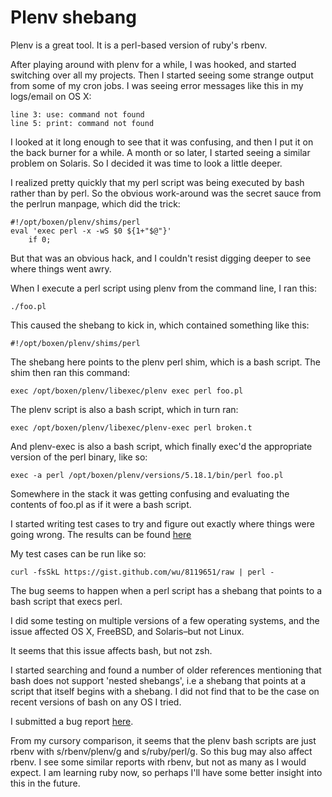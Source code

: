 * Plenv shebang
  :PROPERTIES:
  :ID:       CCE505BA-A7B7-4AFD-A053-F5154E6A3DE0
  :END:

Plenv is a great tool.  It is a perl-based version of ruby's rbenv.

After playing around with plenv for a while, I was hooked, and started
switching over all my projects.  Then I started seeing some strange
output from some of my cron jobs.  I was seeing error messages like
this in my logs/email on OS X:

#+BEGIN_EXAMPLE
    line 3: use: command not found
    line 5: print: command not found
#+END_EXAMPLE

I looked at it long enough to see that it was confusing, and then I
put it on the back burner for a while.  A month or so later, I started
seeing a similar problem on Solaris.  So I decided it was time to look
a little deeper.

I realized pretty quickly that my perl script was being executed by
bash rather than by perl.  So the obvious work-around was the secret
sauce from the perlrun manpage, which did the trick:

#+BEGIN_EXAMPLE
    #!/opt/boxen/plenv/shims/perl
    eval 'exec perl -x -wS $0 ${1+"$@"}'
        if 0;
#+END_EXAMPLE

But that was an obvious hack, and I couldn't resist digging deeper to
see where things went awry.

When I execute a perl script using plenv from the command line, I ran
this:

#+BEGIN_EXAMPLE
    ./foo.pl
#+END_EXAMPLE

This caused the shebang to kick in, which contained something like
this:

#+BEGIN_EXAMPLE
    #!/opt/boxen/plenv/shims/perl
#+END_EXAMPLE

The shebang here points to the plenv perl shim, which is a bash
script.  The shim then ran this command:

#+BEGIN_EXAMPLE
    exec /opt/boxen/plenv/libexec/plenv exec perl foo.pl
#+END_EXAMPLE

The plenv script is also a bash script, which in turn ran:

#+BEGIN_EXAMPLE
    exec /opt/boxen/plenv/libexec/plenv-exec perl broken.t
#+END_EXAMPLE

And plenv-exec is also a bash script, which finally exec'd the
appropriate version of the perl binary, like so:

#+BEGIN_EXAMPLE
    exec -a perl /opt/boxen/plenv/versions/5.18.1/bin/perl foo.pl
#+END_EXAMPLE

Somewhere in the stack it was getting confusing and evaluating the
contents of foo.pl as if it were a bash script.

I started writing test cases to try and figure out exactly where
things were going wrong.  The results can be found [[https://gist.github.com/wu/8119651][here]]

My test cases can be run like so:

#+BEGIN_EXAMPLE
    curl -fsSkL https://gist.github.com/wu/8119651/raw | perl -
#+END_EXAMPLE

The bug seems to happen when a perl script has a shebang that points
to a bash script that execs perl.

I did some testing on multiple versions of a few operating systems,
and the issue affected OS X, FreeBSD, and Solaris--but not Linux.

It seems that this issue affects bash, but not zsh.

I started searching and found a number of older references mentioning
that bash does not support 'nested shebangs', i.e a shebang that
points at a script that itself begins with a shebang.  I did not find
that to be the case on recent versions of bash on any OS I tried.

I submitted a bug report [[https://github.com/tokuhirom/plenv/issues/63][here]].

From my cursory comparison, it seems that the plenv bash scripts are
just rbenv with s/rbenv/plenv/g and s/ruby/perl/g.  So this bug may
also affect rbenv.  I see some similar reports with rbenv, but not as
many as I would expect.  I am learning ruby now, so perhaps I'll have
some better insight into this in the future.
